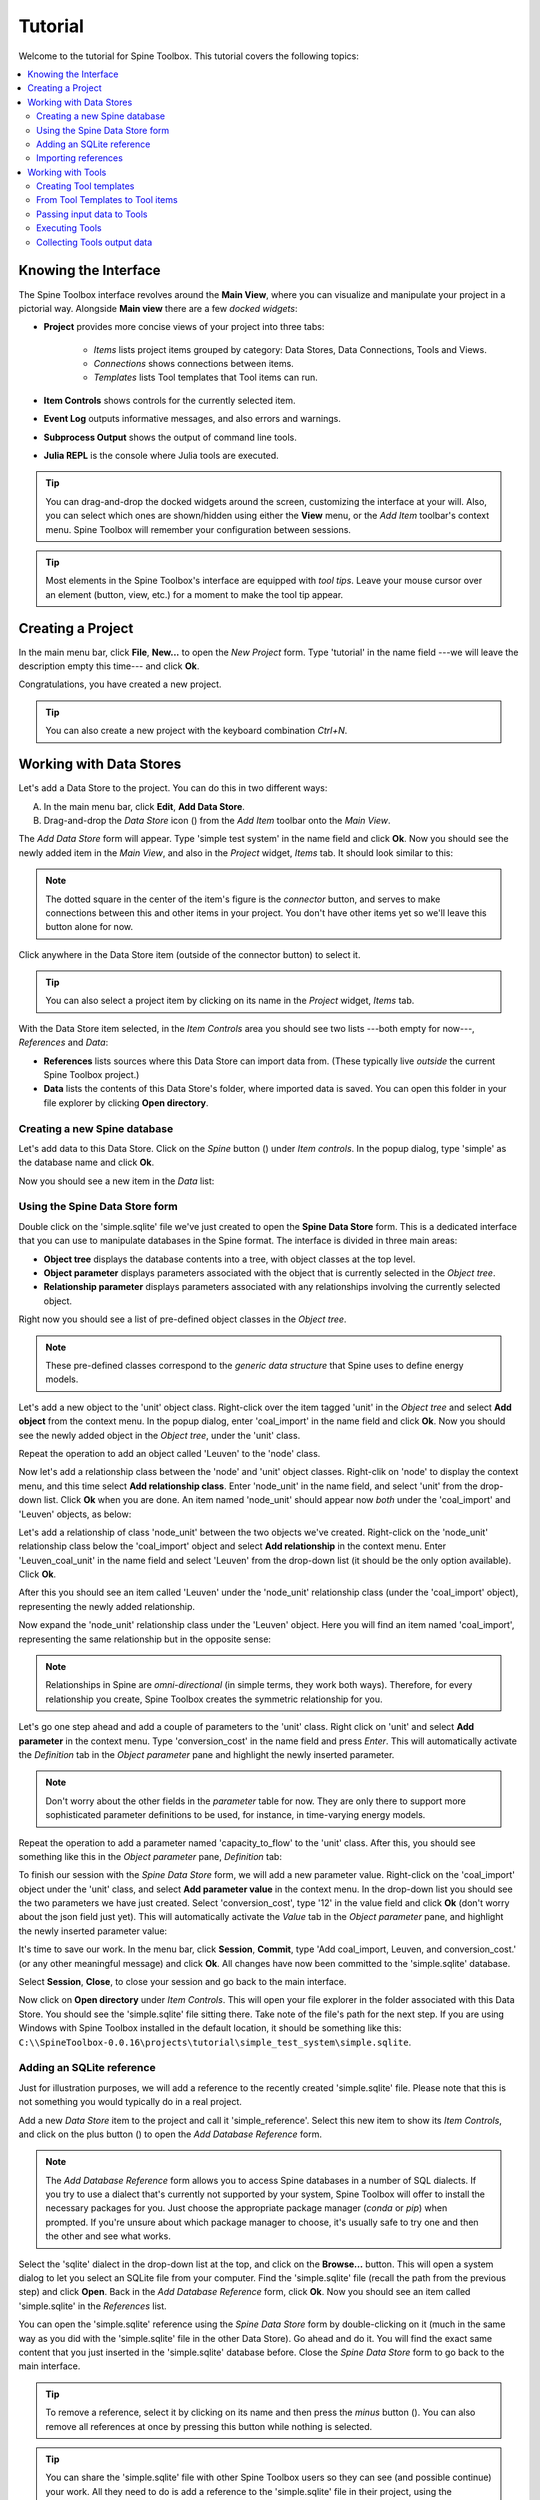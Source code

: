 ..  Tutorial for Spine Toolbox
    Author: Pekka Savolainen <pekka.t.savolainen@vtt.fi>, Manuel Marin <manuelma@kth.se>
    Date created: 18.6.2018

.. |ds_icon| image:: ../../spinetoolbox/ui/resources/ds_icon.png
             :width: 24
.. |plus| image:: ../../spinetoolbox/ui/resources/plus.png
          :width: 16
.. |minus| image:: ../../spinetoolbox/ui/resources/minus.png
           :width: 16
.. |import| image:: ../../spinetoolbox/ui/resources/import.png
            :width: 16
.. |Spine| image:: ../../spinetoolbox/ui/resources/Spine_symbol.png
           :width: 16
.. |tool_icon| image:: ../../spinetoolbox/ui/resources/tool_icon.png
             :width: 24
.. |add_tool| image:: ../../spinetoolbox/ui/resources/add_tool.png
              :width: 24

.. _SpineData.jl: https://gitlab.vtt.fi/spine/data/tree/manuelma
.. _SpineModel.jl: https://gitlab.vtt.fi/spine/model/tree/manuelma
.. _Jupyter: http://jupyter.org/
.. _IJulia.jl: https://github.com/JuliaLang/IJulia.jl


Tutorial
========

Welcome to the tutorial for Spine Toolbox. This tutorial covers the following topics:

.. contents::
   :local:


Knowing the Interface
---------------------

The Spine Toolbox interface revolves around the **Main View**,
where you can visualize and manipulate your project in a pictorial way.
Alongside **Main view** there are a few *docked widgets*:

- **Project** provides more concise views of your project into three tabs:

   - *Items* lists project items grouped by category:
     Data Stores, Data Connections, Tools and Views.
   - *Connections* shows connections between items.
   - *Templates* lists Tool templates that Tool items can run.

- **Item Controls** shows controls for the currently selected item.
- **Event Log** outputs informative messages, and also errors and warnings.
- **Subprocess Output** shows the output of command line tools.
- **Julia REPL** is the console where Julia tools are executed.

.. tip:: You can drag-and-drop the docked widgets around the screen,
   customizing the interface at your will.
   Also, you can select which ones are shown/hidden using either the **View** menu,
   or the *Add Item* toolbar's context menu.
   Spine Toolbox will remember your configuration between sessions.

.. tip:: Most elements in the Spine Toolbox's interface are equipped with *tool tips*. Leave your mouse
   cursor over an element (button, view, etc.) for a moment to make the tool tip appear.

Creating a Project
------------------

In the main menu bar, click **File**, **New...** to open the *New Project* form.
Type 'tutorial' in the name field ---we will leave the description empty this time--- and click **Ok**.

Congratulations, you have created a new project.

.. tip:: You can also create a new project with the keyboard combination *Ctrl+N*.

Working with Data Stores
------------------------

Let's add a Data Store to the project. You can do this in two different ways:

A) In the main menu bar, click **Edit**, **Add Data Store**.
B) Drag-and-drop the *Data Store* icon (|ds_icon|) from the *Add Item* toolbar onto the *Main View*.

The *Add Data Store* form will appear.
Type 'simple test system' in the name field and click **Ok**.
Now you should see the newly added item in the *Main View*, and also in the *Project* widget, *Items* tab. It should
look similar to this:

.. image:: img/simple_test_system.png
   :align: center

.. note:: The dotted square in the center of the item's figure is the *connector* button,
   and serves to make connections
   between this and other items in your project. You don't have other items yet so we'll leave
   this button alone for now.

Click anywhere in the Data Store item (outside of the connector button) to select it.

.. tip:: You can also select a project item
   by clicking on its name in the *Project* widget, *Items* tab.

With the Data Store item selected,
in the *Item Controls* area you should see two lists ---both empty for now---, *References* and *Data*:

- **References** lists sources where this Data Store can import data from. (These typically live *outside*
  the current Spine Toolbox project.)
- **Data** lists the contents of this Data Store's folder, where imported data is saved.
  You can open this folder in your file explorer by clicking **Open directory**.


Creating a new Spine database
~~~~~~~~~~~~~~~~~~~~~~~~~~~~~

Let's add data to this Data Store.
Click on the *Spine* button (|Spine|) under *Item controls*.
In the popup dialog, type 'simple' as the database name and click **Ok**.

Now you should see a new item in the *Data* list:

.. image:: img/data_store_simple_sqlite.png
   :align: center


Using the Spine Data Store form
~~~~~~~~~~~~~~~~~~~~~~~~~~~~~~~

Double click on the 'simple.sqlite' file we've just created to open the **Spine Data Store** form. This is
a dedicated interface that you can use to manipulate databases in the Spine format. The interface is
divided in three main areas:

- **Object tree** displays the database contents into a tree,
  with object classes at the top level.
- **Object parameter** displays parameters associated with the object that is
  currently selected in the *Object tree*.
- **Relationship parameter** displays parameters associated with
  any relationships involving the currently selected object.

Right now you should see a list of pre-defined object classes in the *Object tree*.

.. note:: These pre-defined classes
   correspond to the *generic data structure* that Spine uses to define energy models.

Let's add a new object to the 'unit' object class. Right-click over the item tagged 'unit' in the *Object tree*
and select **Add object** from the context menu. In the popup dialog,
enter 'coal_import' in the name field and click **Ok**. Now you
should see the newly added object in the *Object tree*, under the 'unit' class.

Repeat the operation to add an object called 'Leuven' to the 'node' class.

Now let's add a relationship class between the 'node' and 'unit' object classes.
Right-clik on 'node' to display
the context menu, and this time select **Add relationship class**.
Enter 'node_unit' in the name field,
and select 'unit' from the drop-down list. Click **Ok** when you are done.
An item named 'node_unit' should appear now *both* under the 'coal_import' and 'Leuven' objects,
as below:

.. image:: img/object_tree_node_unit.png
  :align: center

Let's add a relationship of class 'node_unit' between the two objects we've created.
Right-click on the 'node_unit' relationship class
below the 'coal_import' object and select **Add relationship** in the context menu.
Enter 'Leuven_coal_unit' in the name field and select 'Leuven' from the drop-down list (it should be
the only option available). Click **Ok**.

After this you should see an item called 'Leuven' under the 'node_unit' relationship class
(under the 'coal_import' object),
representing the newly added relationship.

Now expand the 'node_unit' relationship class under the 'Leuven' object. Here you will find an item named 'coal_import',
representing the same relationship but in the opposite sense:

.. image:: img/Leuven_coal_import.png
  :align: center

.. note:: Relationships in Spine are *omni-directional* (in simple terms, they work both ways).
   Therefore, for every relationship  you create, Spine Toolbox creates the symmetric relationship
   for you.

Let's go one step ahead and add a couple of parameters to the 'unit' class. Right click on 'unit'
and select **Add parameter** in the context menu.
Type 'conversion_cost' in the name field and press *Enter*.
This will automatically activate
the *Definition* tab in the *Object parameter* pane and highlight the newly inserted
parameter.

.. note:: Don't worry about the other fields in the *parameter* table for now. They are
   only there to support more sophisticated parameter definitions to be used, for instance,
   in time-varying energy models.

Repeat the operation to add a parameter named 'capacity_to_flow' to the 'unit' class. After this, you
should see something like this in the *Object parameter* pane, *Definition* tab:

.. image:: img/parameter_definition.png
  :align: center

To finish our session with the *Spine Data Store* form, we will add a new parameter value. Right-click
on the 'coal_import' object under the 'unit' class, and select **Add parameter value** in the
context menu. In the drop-down list you should see the two parameters we have just
created. Select 'conversion_cost', type '12' in the value field and click **Ok** (don't worry
about the json field just yet).
This will automatically activate the *Value* tab in the *Object parameter* pane,
and highlight the newly inserted parameter value:

.. image:: img/parameter_value.png
  :align: center

It's time to save our work. In the menu bar, click **Session**, **Commit**,
type 'Add coal_import, Leuven, and conversion_cost.' (or any other meaningful message)
and click **Ok**. All changes have now been committed to the 'simple.sqlite' database.

Select **Session**, **Close**, to close your session and go back to the main interface.

Now click on **Open directory** under
*Item Controls*. This will open your file explorer in the folder associated with
this Data Store.
You should see the 'simple.sqlite' file sitting there.
Take note of the file's path for the next step.
If you are using Windows with Spine Toolbox installed in the default location, it should
be something like this:
``C:\\SpineToolbox-0.0.16\projects\tutorial\simple_test_system\simple.sqlite``.


Adding an SQLite reference
~~~~~~~~~~~~~~~~~~~~~~~~~~

Just for illustration purposes, we will add a reference to the recently created 'simple.sqlite'
file. Please note that this is not something you would typically do in a real project.

Add a new *Data Store* item to the project and call it 'simple_reference'. Select this new item
to show its *Item Controls*, and
click on the plus button (|plus|) to open the *Add Database Reference* form.

.. note:: The *Add Database Reference* form allows you to access Spine databases in a number of
   SQL dialects. If you try to use a dialect that's currently not supported by your system,
   Spine Toolbox will offer to install the necessary packages for you. Just choose the
   appropriate package manager (*conda* or *pip*) when prompted. If you're unsure
   about which package manager to choose, it's usually safe to try one and then the other and see
   what works.


Select the 'sqlite' dialect in the drop-down list at the top,
and click on the **Browse...** button. This will
open a system dialog to let you
select an SQLite file from your computer. Find the 'simple.sqlite' file (recall the path
from the previous step) and click **Open**. Back in the *Add Database Reference* form, click
**Ok**. Now you should see an item called 'simple.sqlite' in the *References*
list.

You can open the 'simple.sqlite' reference using the *Spine Data Store* form by double-clicking on it (much in
the same way as you did with the 'simple.sqlite' file in the other Data Store).
Go ahead and do it. You will find the exact same
content that you just inserted in the 'simple.sqlite' database before.
Close the *Spine Data Store* form to go back to the main interface.

.. tip:: To remove a reference, select it by clicking on its name
   and then press the *minus* button (|minus|).
   You can also remove all references at once by pressing this button while nothing is selected.

.. tip:: You can share the 'simple.sqlite' file with other Spine Toolbox users so they can see
   (and possible continue) your work. All they need to do is add a reference to the 'simple.sqlite'
   file in their project, using the procedure we have just described.


Importing references
~~~~~~~~~~~~~~~~~~~~

Select the 'simple.sqlite' reference in the *References* list and then click on the *import* button (|import|).
This will copy the 'simple.sqlite' database into a file called 'simple.sqlite' in the Data Store folder.
After this, the *Item Controls* should look similar to this:

.. image:: img/item_controls_data_store_import.png
  :align: center


Working with Tools
------------------

Next we will run a simple optimisation model
in the system we've just created.
The model we will run is implemented in a file called `simple.jl`
supplied by `SpineModel.jl`.

.. important:: For this part of the tutorial you will need the `SpineData.jl` and `SpineModel.jl`
  Julia packages. Please follow the instructions at
  SpineData.jl_ and SpineModel.jl_ to get the latest versions.
  Note that `SpineData.jl` is a requirement
  for `Spinemodel.jl`, so you'll need to install `SpineData.jl` first.


Please locate the file `simple.jl` in your system in preparation for the next step.
If you are using Windows with Julia version 0.6+, the path should be something like this:
``C:\\Users\<your_username>\.julia\v0.6\SpineModel\examples\simple.jl``.


Creating Tool templates
~~~~~~~~~~~~~~~~~~~~~~~

.. note:: Tool templates are self-contained program definitions that can be executed by *Tool* items.
   A Tool template specifies the expected input and output files, as well as the program files
   that the Tool needs to run.

In the *Project* widget, select the *Templates* tab to see the list of
available *Tool templates*. There you should see an item called 'No tool template'
---don't worry about this, it's just an implementation detail.
To add a new Tool template, click on the add tool button (|add_tool|) just below the list,
and select **New** from the popup menu.
The *Tool Template* form will appear with a few options. Let's go from top to bottom:

- In the *name* field, type 'simple_tool_template'.
- In the *tool type* dropdown list, select Julia.
- Ignore the *description* and *command line arguments* fields this time.
- Click on the plus button (|plus|) under the *Source files* list. This will open a system
  dialog where you can select a Julia script from your computer. Select the
  `simple.jl` file from the `SpineModel.jl` examples folder (recall the path from above)
  and click **Open**.
- Finally, click on the plus button (|plus|) under the *Input files* list. Type
  `simple.sqlite` in the popup dialog and click **Ok**.

After all this, the *Tool Template* form should be looking like this:

.. image:: img/simple_tool_template_form.png
  :align: center

Click **Ok**. A system dialog will let you choose a location in your computer
to save the *simple_tool_template*
definition file. Click **Save** when you're done. Now you should see an item named
'simple_tool_template' in the list.

.. tip:: The Tool template definition file allows you to use the same Tool template in
   different projects. All you need to do is click on the add tool button (|add_tool|)
   and select **Open...** in the popup menu. A system dialog will appear to let you find
   and open any Tool template definition file stored in your computer.

From Tool Templates to Tool items
~~~~~~~~~~~~~~~~~~~~~~~~~~~~~~~~~

Let's add a *Tool* item to the project so we can run the Tool template created above.
Same as for Data Stores, you can add Tool items in two different ways:

A) In the main menu bar, click **Edit**, **Add Tool**.
B) Drag-and-drop the *Tool* icon (|tool_icon|) from the *Add Item* toolbar onto the *Main View*.

The *Add Tool* form will appear.
Type 'simple_model' in the name field, select 'simple_tool_template' from the dropdown list,
and click **Ok**.
Now you should see the newly added item in the *Main View*, next to the 'simple_test_system' Data Store,
and also in the *Project* widget, *Items* tab, under the 'Tools' category. It should
look similar to this:

.. image:: img/simple_test_system_and_model.png
   :align: center

Select the 'simple_model' item to show it's *Item Controls*. (Remember that to select an
item, you just need to click anywhere on it outside of the central connector button.)
Here you will see that this Tool is set to execute the 'simple_tool_template'. Also, you
can see the list of input and output files from the Tool template definition:

.. image:: img/simple_model_item_controls.png
   :align: center

.. tip:: You can change which Tool template a Tool item will execute at any moment
   by using the *Template* dropdown list in its *Item Controls*. This means that you
   don't need to attach a Tool template when creating the Tool; you can always do it later
   from here.

Passing input data to Tools
~~~~~~~~~~~~~~~~~~~~~~~~~~~

In order for our 'simple_model' Tool to run, we need to provide it with the file 'simple.sqlite'
listed under its *Input files* (and every other file in there if it was more).

You may recall that our
'simple_test_system' Data Store has a file called exactly like that,
so we just need to pass it to 'simple_tool'. This is done by creating a *Connection* from
the Data Store to the Tool.

Click on the central connector button in the Data Store item to start 'drawing' the connection arrow.
Now click on the central connector button in the Tool item. That's it:

.. image:: img/simple_test_system_and_model_connected.png
   :align: center

Now whenever the 'simple_model' Tool is executed, it will look for input files
in the 'simple_test_system' Data Store.

.. tip:: A Tool item looks for input files in all the Data Stores and Data Connections
   connected to its input. But not only that: if these Data Stores and Data Connections have
   themselves other Data Stores or Data Connections connected to *their* inputs, the Tool
   also looks in those and continues like this until the chain stops or goes into a loop.

Executing Tools
~~~~~~~~~~~~~~~

All set. The 'simple_model' Tool is ready to run. Click on the **Execute** button
under its *Item Controls*.

.. important:: By default, Spine Toolbox is configured to run Julia Tools using
   the Julia Jupyter_ kernel provided by the IJulia.jl_ package. In case you haven't
   installed `IJulia.jl`, Spine Toolbox will offer to do it for you
   the first time you execute a Julia Tool.

   However, if this process fails, Spine Toolbox will 'fallback' to run the Tool
   using the `julia` executable from the command prompt.


After the Tool's execution finishes, you should see the output of the
`simple.jl` script in the *Julia REPL*. For now it's just the definition of
the ``flow`` variable. Check out the script to learn more.


Collecting Tools output data
~~~~~~~~~~~~~~~~~~~~~~~~~~~~


.. TODO
.. Working with Data Connections
.. -----------------------------
..
..
..
.. Using the Julia REPL
.. --------------------
..
..
.. Miscellaneous
.. -------------
